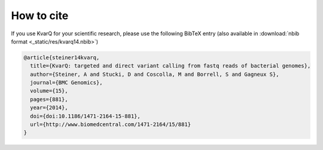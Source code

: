 
How to cite
-----------

If you use KvarQ for your scientific research, please use the following BibTeX
entry (also available in :download:`nbib format <_static/res/kvarq14.nbib>`)

.. code-block:: bibtex

  @article{steiner14kvarq,
    title={KvarQ: targeted and direct variant calling from fastq reads of bacterial genomes},
    author={Steiner, A and Stucki, D and Coscolla, M and Borrell, S and Gagneux S},
    journal={BMC Genomics},
    volume={15},
    pages={881},
    year={2014},
    doi={doi:10.1186/1471-2164-15-881},
    url={http://www.biomedcentral.com/1471-2164/15/881}
  }

